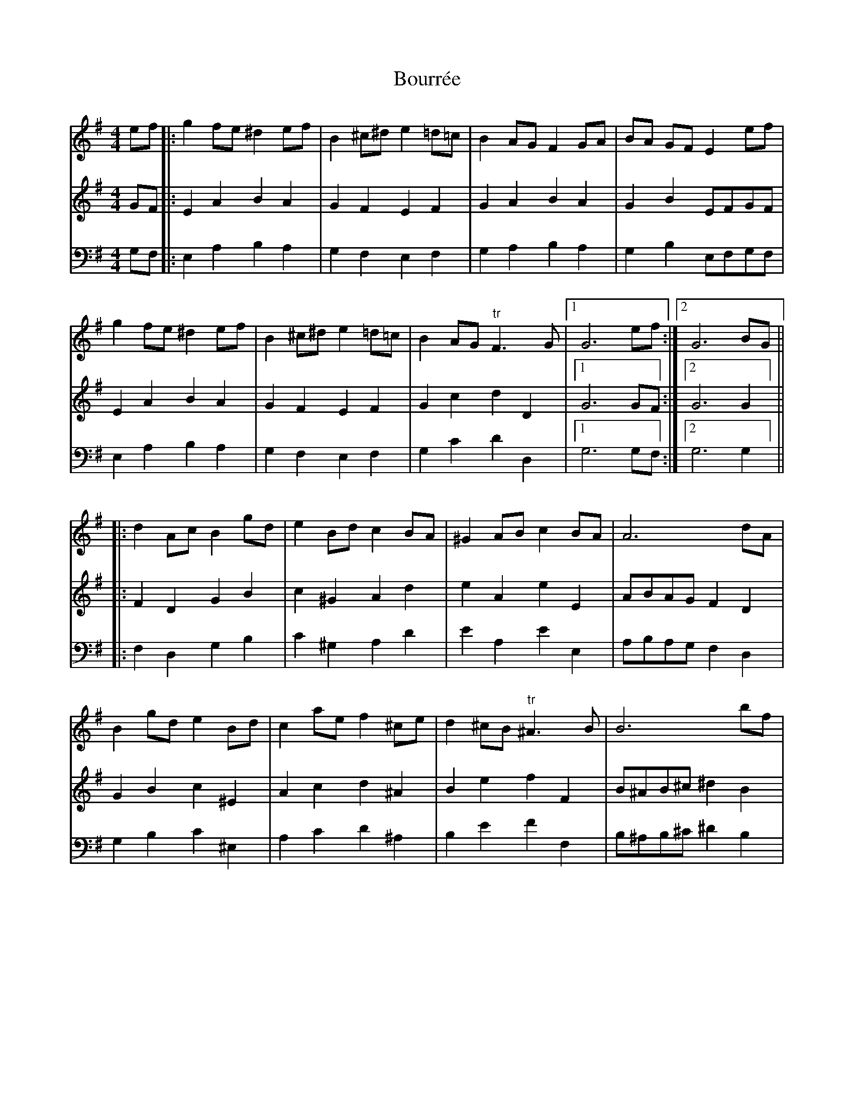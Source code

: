 X: 4615
T: Bourrée
R: barndance
M: 4/4
K: Eminor
V:1
ef|:g2 fe ^d2ef|B2^c^d e2=d=c|B2AG F2GA|BA GF E2 ef|
g2 fe ^d2ef|B2^c^d e2=d=c|B2 AG "tr"F3G|1 G6 ef:|2 G6 BG||
|:d2Ac B2gd|e2Bd c2BA|^G2AB c2BA|A6dA|
B2gd e2Bd|c2ae f2^ce|d2^cB "tr"^A3 B|B6 bf|
^g2fe a2e=g|f2ed g2d=f|e2ae f2^ce|^d2B4 eB|
c2 dA B2cG|A2BF G2 FE|^D2EF G2 FE|1 E6 BG:|2 E6||
V:2
GF|:E2A2B2A2|G2F2E2F2|G2A2B2A2|G2B2 EFGF|
E2A2B2A2|G2F2E2F2|G2c2d2D2|1 G6 GF:|2 G6G2||
|:F2D2G2B2|c2^G2A2d2|e2A2e2E2|ABAGF2D2|
G2B2c2^E2|A2c2d2^A2|B2e2f2F2|B^AB^c^d2B2|
e2=d2^c2=A2|d2=c2B2G2|c2B2A2F2|B3c BA^G2|
Aef2 =G^de2|F^c^d2 E2A2|B2A2B2B,2|1 E6 G2:|2 E6||
V:3
[K:clef=bass]G,F,|:E,2A,2B,2A,2|G,2F,2E,2F,2|G,2A,2B,2A,2|G,2B,2 E,F,G,F,|
E,2A,2B,2A,2|G,2F,2E,2F,2|G,2C2D2D,2|1 G,6 G,F,:|2 G,6G,2||
|:F,2D,2G,2B,2|C2^G,2A,2D2|E2A,2E2E,2|A,B,A,G,F,2D,2|
G,2B,2C2^E,2|A,2C2D2^A,2|B,2E2F2F,2|B,^A,B,^C^D2B,2|
E2=D2^C2=A,2|D2=C2B,2G,2|C2B,2A,2F,2|B,3C B,A,^G,2|
A,EF2 =G,^DE2|F,^C^D2 E,2A,2|B,2A,2B,2B,,2|1 E,6 G,2:|2 E,6||

